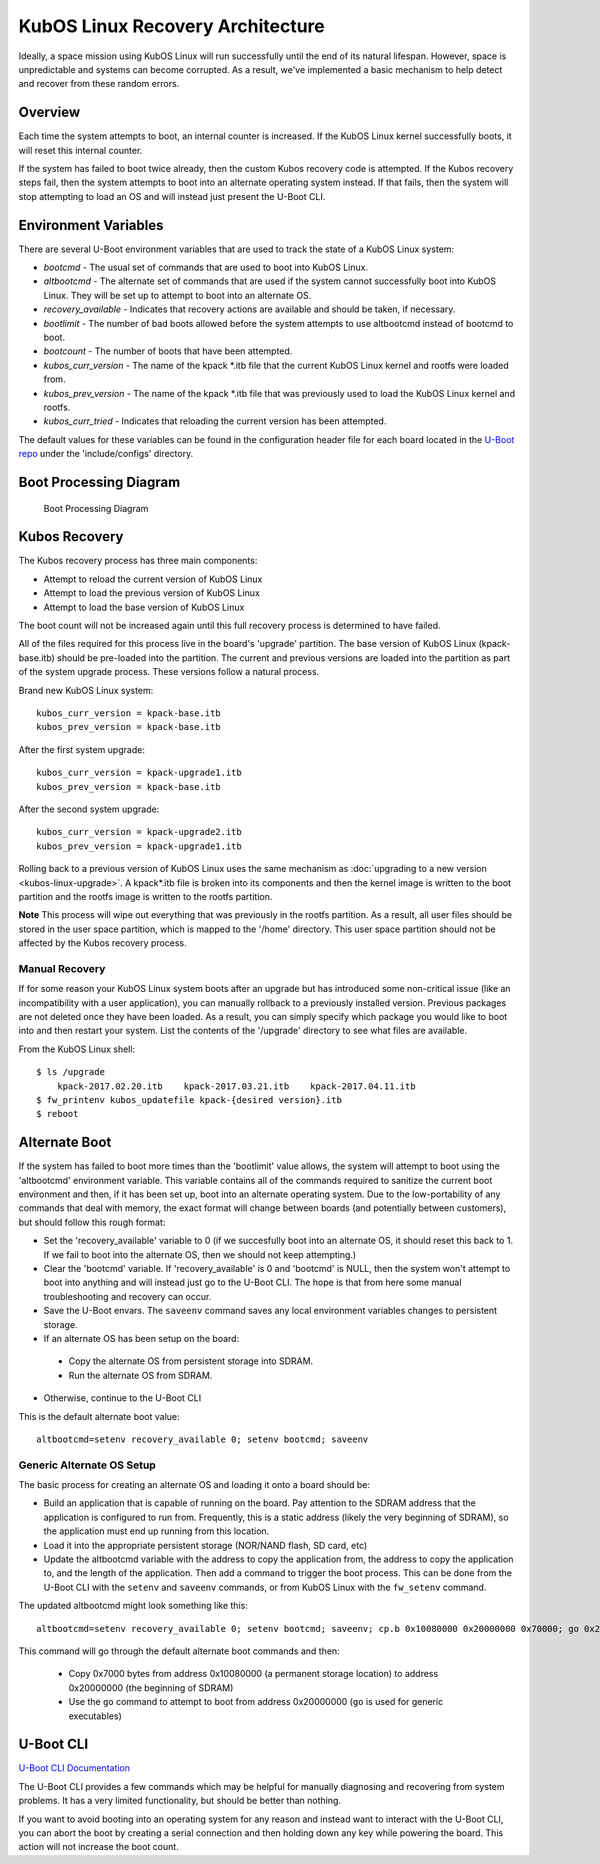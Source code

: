 KubOS Linux Recovery Architecture
=================================

Ideally, a space mission using KubOS Linux will run successfully until the end of its natural lifespan. However, space is unpredictable and systems can become corrupted. As a result, we've implemented a basic mechanism to help detect and recover from these random errors.

Overview
--------

Each time the system attempts to boot, an internal counter is increased. If the KubOS Linux kernel successfully boots, it will reset this internal counter.

If the system has failed to boot twice already, then the custom Kubos recovery code is attempted. If the Kubos recovery steps fail, then the system attempts to boot into an alternate operating system instead. If that fails, then the system will stop attempting to load an OS and will instead just present the U-Boot CLI.

Environment Variables
---------------------

There are several U-Boot environment variables that are used to track the state of a KubOS Linux system: 

* `bootcmd` - The usual set of commands that are used to boot into KubOS Linux. 
* `altbootcmd` - The alternate set of commands that are used if the system cannot successfully boot into KubOS Linux. They will be set up to attempt to boot into an alternate OS. 
* `recovery_available` - Indicates that recovery actions are available and should be taken, if necessary. 
* `bootlimit` - The number of bad boots allowed before the system attempts to use altbootcmd instead of bootcmd to boot. 
* `bootcount` - The number of boots that have been attempted. 
* `kubos_curr_version` - The name of the kpack \*.itb file that the current KubOS Linux kernel and rootfs were loaded from. 
* `kubos_prev_version` - The name of the kpack \*.itb file that was previously used to load the KubOS Linux kernel and rootfs.
* `kubos_curr_tried` - Indicates that reloading the current version has been attempted.

The default values for these variables can be found in the configuration header file for each board located in the `U-Boot repo <https://github.com/kubos/uboot>`__ under the 'include/configs' directory.

Boot Processing Diagram
-----------------------

.. figure:: ../images/kubos_linux_recovery.png
   :alt: Boot Processing Diagram

   Boot Processing Diagram

Kubos Recovery
--------------

The Kubos recovery process has three main components: 

* Attempt to reload the current version of KubOS Linux 
* Attempt to load the previous version of KubOS Linux 
* Attempt to load the base version of KubOS Linux

The boot count will not be increased again until this full recovery process is determined to have failed.

All of the files required for this process live in the board's 'upgrade' partition. The base version of KubOS Linux (kpack-base.itb) should be pre-loaded into the partition. The current and previous versions are loaded into the partition as part of the system upgrade process. These versions follow a natural process.

Brand new KubOS Linux system:

::

    kubos_curr_version = kpack-base.itb
    kubos_prev_version = kpack-base.itb

After the first system upgrade:

::

    kubos_curr_version = kpack-upgrade1.itb
    kubos_prev_version = kpack-base.itb

After the second system upgrade:

::

    kubos_curr_version = kpack-upgrade2.itb
    kubos_prev_version = kpack-upgrade1.itb

Rolling back to a previous version of KubOS Linux uses the same mechanism as :doc:`upgrading to a new version <kubos-linux-upgrade>`. A kpack\*.itb file is broken into its components and then the kernel image is written to the boot partition and the rootfs image is written to the rootfs partition.

**Note** This process will wipe out everything that was previously in the rootfs partition. As a result, all user files should be stored in the user space partition, which is mapped to the '/home' directory. This user space partition should not be affected by the Kubos recovery process.

Manual Recovery
~~~~~~~~~~~~~~~

If for some reason your KubOS Linux system boots after an upgrade but has introduced some non-critical issue (like an incompatibility with a user application), you can manually rollback to a previously installed version. Previous packages are not deleted once they have been loaded. As a result, you can simply specify which package you would like to boot into and then restart your system. List the contents of the '/upgrade' directory to see what files are available.

From the KubOS Linux shell:

::

    $ ls /upgrade
        kpack-2017.02.20.itb    kpack-2017.03.21.itb    kpack-2017.04.11.itb
    $ fw_printenv kubos_updatefile kpack-{desired version}.itb
    $ reboot

Alternate Boot
--------------

If the system has failed to boot more times than the 'bootlimit' value allows, the system will attempt to boot using the 'altbootcmd' environment variable. 
This variable contains all of the commands required to sanitize the current boot environment and then, if it has been set up, boot into an alternate operating system. 
Due to the low-portability of any commands that deal with memory, the exact format will change between boards (and potentially between customers), but should follow this rough format:

-  Set the 'recovery\_available' variable to 0 (if we succesfully boot into an alternate OS, it should reset this back to 1. If we fail to boot into the alternate OS, then we should not keep attempting.)
-  Clear the 'bootcmd' variable. If 'recovery\_available' is 0 and 'bootcmd' is NULL, then the system won't attempt to boot into anything and will instead just go to the U-Boot CLI. The hope is that from here some manual troubleshooting and recovery can occur.
-  Save the U-Boot envars. The ``saveenv`` command saves any local environment variables changes to persistent storage.
-  If an alternate OS has been setup on the board:

  -  Copy the alternate OS from persistent storage into SDRAM.
  -  Run the alternate OS from SDRAM.

-  Otherwise, continue to the U-Boot CLI

This is the default alternate boot value:

::

    altbootcmd=setenv recovery_available 0; setenv bootcmd; saveenv

Generic Alternate OS Setup
~~~~~~~~~~~~~~~~~~~~~~~~~~

The basic process for creating an alternate OS and loading it onto a board
should be:  

* Build an application that is capable of running on the board. Pay attention to the SDRAM address that the application is configured to run from. Frequently, this is a static address (likely the very beginning of SDRAM), so the application must end up running from this location. 
* Load it into the appropriate persistent storage (NOR/NAND flash, SD card, etc) 
* Update the altbootcmd variable with the address to copy the application from, the address to copy the application to, and the length of the application. 
  Then add a command to trigger the boot process. This can be done from the U-Boot CLI with the ``setenv`` and ``saveenv`` commands, or from KubOS Linux with the ``fw_setenv`` command.

The updated altbootcmd might look something like this:

::

    altbootcmd=setenv recovery_available 0; setenv bootcmd; saveenv; cp.b 0x10080000 0x20000000 0x70000; go 0x20000000

This command will go through the default alternate boot commands and then:

  - Copy 0x7000 bytes from address 0x10080000 (a permanent storage location) to address 0x20000000 (the beginning of SDRAM)
  - Use the ``go`` command to attempt to boot from address 0x20000000 (``go`` is used for generic executables)
  
U-Boot CLI
----------

`U-Boot CLI Documentation <http://www.denx.de/wiki/DULG/UBootCommandLineInterface>`__

The U-Boot CLI provides a few commands which may be helpful for manually diagnosing and recovering from system problems. It has a very limited functionality, but should be better than nothing.

If you want to avoid booting into an operating system for any reason and instead want to interact with the U-Boot CLI, you can abort the boot by creating a serial connection and then holding down any key while powering the board. This action will not increase the boot count.
